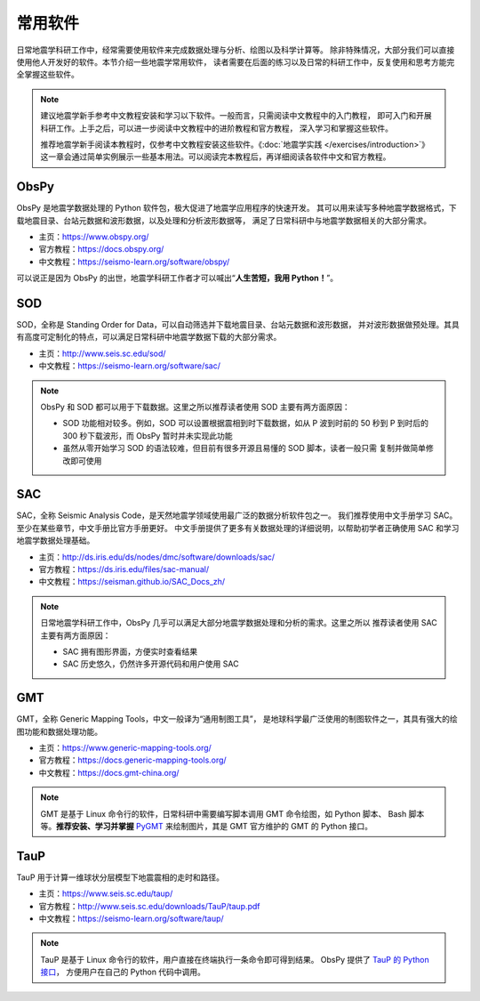 常用软件
========

日常地震学科研工作中，经常需要使用软件来完成数据处理与分析、绘图以及科学计算等。
除非特殊情况，大部分我们可以直接使用他人开发好的软件。本节介绍一些地震学常用软件，
读者需要在后面的练习以及日常的科研工作中，反复使用和思考方能完全掌握这些软件。

.. note::

   建议地震学新手参考中文教程安装和学习以下软件。一般而言，只需阅读中文教程中的入门教程，
   即可入门和开展科研工作。上手之后，可以进一步阅读中文教程中的进阶教程和官方教程，
   深入学习和掌握这些软件。

   推荐地震学新手阅读本教程时，仅参考中文教程安装这些软件。《\ :doc:`地震学实践 </exercises/introduction>`\ 》
   这一章会通过简单实例展示一些基本用法。可以阅读完本教程后，再详细阅读各软件中文和官方教程。

ObsPy
------

ObsPy 是地震学数据处理的 Python 软件包，极大促进了地震学应用程序的快速开发。
其可以用来读写多种地震学数据格式，下载地震目录、台站元数据和波形数据，以及处理和分析波形数据等，
满足了日常科研中与地震学数据相关的大部分需求。

- 主页：https://www.obspy.org/
- 官方教程：https://docs.obspy.org/
- 中文教程：https://seismo-learn.org/software/obspy/

可以说正是因为 ObsPy 的出世，地震学科研工作者才可以喊出“\ **人生苦短，我用 Python！**\ ”。

SOD
---

SOD，全称是 Standing Order for Data，可以自动筛选并下载地震目录、台站元数据和波形数据，
并对波形数据做预处理。其具有高度可定制化的特点，可以满足日常科研中地震学数据下载的大部分需求。

- 主页：http://www.seis.sc.edu/sod/
- 中文教程：https://seismo-learn.org/software/sac/

.. note::

   ObsPy 和 SOD 都可以用于下载数据。这里之所以推荐读者使用 SOD 主要有两方面原因：

   - SOD 功能相对较多。例如，SOD 可以设置根据震相到时下载数据，如从 P 波到时前的 50 秒到
     P 到时后的 300 秒下载波形，而 ObsPy 暂时并未实现此功能
   - 虽然从零开始学习 SOD 的语法较难，但目前有很多开源且易懂的 SOD 脚本，读者一般只需
     复制并做简单修改即可使用

SAC
---

SAC，全称 Seismic Analysis Code，是天然地震学领域使用最广泛的数据分析软件包之一。
我们推荐使用中文手册学习 SAC。至少在某些章节，中文手册比官方手册更好。
中文手册提供了更多有关数据处理的详细说明，以帮助初学者正确使用 SAC 和学习地震学数据处理基础。

- 主页：http://ds.iris.edu/ds/nodes/dmc/software/downloads/sac/
- 官方教程：https://ds.iris.edu/files/sac-manual/
- 中文教程：https://seisman.github.io/SAC_Docs_zh/

.. note::

   日常地震学科研工作中，ObsPy 几乎可以满足大部分地震学数据处理和分析的需求。这里之所以
   推荐读者使用 SAC 主要有两方面原因：

   - SAC 拥有图形界面，方便实时查看结果
   - SAC 历史悠久，仍然许多开源代码和用户使用 SAC

GMT
---

GMT，全称 Generic Mapping Tools，中文一般译为“通用制图工具”，
是地球科学最广泛使用的制图软件之一，其具有强大的绘图功能和数据处理功能。

- 主页：https://www.generic-mapping-tools.org/
- 官方教程：https://docs.generic-mapping-tools.org/
- 中文教程：https://docs.gmt-china.org/

.. note::

   GMT 是基于 Linux 命令行的软件，日常科研中需要编写脚本调用 GMT 命令绘图，如 Python 脚本、
   Bash 脚本等。**推荐安装、学习并掌握** `PyGMT <https://www.pygmt.org/latest/>`__
   来绘制图片，其是 GMT 官方维护的 GMT 的 Python 接口。

TauP
----

TauP 用于计算一维球状分层模型下地震震相的走时和路径。

- 主页：https://www.seis.sc.edu/taup/
- 官方教程：http://www.seis.sc.edu/downloads/TauP/taup.pdf
- 中文教程：https://seismo-learn.org/software/taup/

.. note::

   TauP 是基于 Linux 命令行的软件，用户直接在终端执行一条命令即可得到结果。
   ObsPy 提供了 `TauP 的 Python 接口 <https://docs.obspy.org/packages/obspy.taup.html>`__\ ，
   方便用户在自己的 Python 代码中调用。
